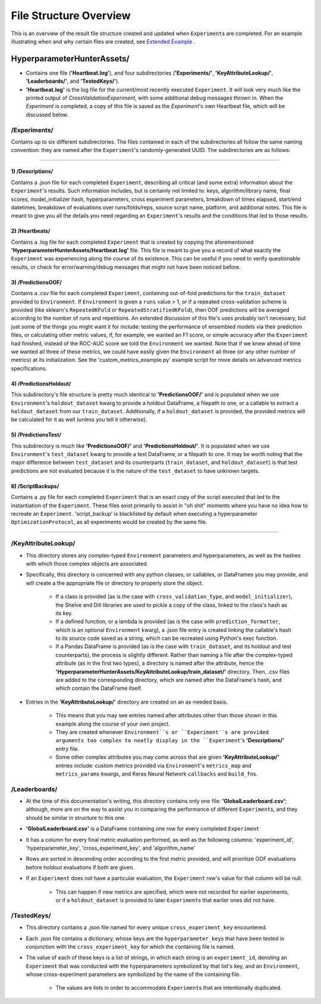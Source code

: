File Structure Overview
***********************

This is an overview of the result file structure created and updated when ``Experiment``\s are completed.
For an example illustrating when and why certain files are created, see `Extended Example <../examples/extended_example.ipynb>`__ .

HyperparameterHunterAssets/
===========================

* Contains one file (**'Heartbeat.log'**), and four subdirectories (**'Experiments/'**, **'KeyAttributeLookup/'**,
  **'Leaderboards/'**, and **'TestedKeys/'**).
* **'Heartbeat.log'** is the log file for the current/most recently executed ``Experiment``. It will look very much like the
  printed output of `CrossValidationExperiment`, with some additional debug messages thrown in. When the `Experiment` is
  completed, a copy of this file is saved as the `Experiment`'s own Heartbeat file, which will be discussed below.

/**Experiments/**
-----------------
Contains up to six different subdirectories. The files contained in each of the subdirectories all follow the same naming
convention: they are named after the ``Experiment``'s randomly-generated UUID. The subdirectories are as follows:

----

1) /Descriptions/
~~~~~~~~~~~~~~~~~
Contains a .json file for each completed ``Experiment``, describing all critical (and some extra) information about the
``Experiment``'s results. Such information includes, but is certainly not limited to: keys, algorithm/library name, final scores,
model_initializer hash, hyperparameters, cross experiment parameters, breakdown of times elapsed, start/end datetimes,
breakdown of evaluations over runs/folds/reps, source script name, platform, and additional notes. This file is meant to give you
all the details you need regarding an ``Experiment``'s results and the conditions that led to those results.

2) /Heartbeats/
~~~~~~~~~~~~~~~
Contains a .log file for each completed ``Experiment`` that is created by copying the aforementioned
**'HyperparameterHunterAssets/Heartbeat.log'** file. This file is meant to give you a record of what exactly the ``Experiment``
was experiencing along the course of its existence. This can be useful if you need to verify questionable results, or check for
error/warning/debug messages that might not have been noticed before.

3) /PredictionsOOF/
~~~~~~~~~~~~~~~~~~~
Contains a .csv file for each completed ``Experiment``, containing out-of-fold predictions for the ``train_dataset`` provided to
``Environment``. If ``Environment`` is given a ``runs`` value > 1, or if a repeated cross-validation scheme is provided (like
sklearn's ``RepeatedKFold`` or ``RepeatedStratifiedKFold``), then OOF predictions will be averaged according to the number of
runs and repetitions. An extended discussion of this file's uses probably isn't necessary, but just some of the things you might
want it for include: testing the performance of ensembled models via their prediction files, or calculating other metric values,
if, for example, we wanted an F1 score, or simple accuracy after the ``Experiment`` had finished, instead of the ROC-AUC score we
told the ``Environment`` we wanted. Note that if we knew ahead of time we wanted all three of these metrics, we could have easily
given the ``Environment`` all three (or any other number of metrics) at its initialization. See the 'custom_metrics_example.py'
example script for more details on advanced metrics specifications.

4) /PredictionsHoldout/
~~~~~~~~~~~~~~~~~~~~~~~
This subdirectory's file structure is pretty much identical to **'PredictionsOOF/'** and is populated when we use
``Environment``'s ``holdout_dataset`` kwarg to provide a holdout DataFrame, a filepath to one, or a callable to extract a
``holdout_dataset`` from our ``train_dataset``. Additionally, if a ``holdout_dataset`` is provided, the provided metrics will be
calculated for it as well (unless you tell it otherwise).

5) /PredictionsTest/
~~~~~~~~~~~~~~~~~~~~
This subdirectory is much like **'PredictionsOOF/'** and **'PredictionsHoldout/'**. It is populated when we use ``Environment``'s
``test_dataset`` kwarg to provide a test DataFrame, or a filepath to one. It may be worth noting that the major difference
between ``test_dataset`` and its counterparts (``train_dataset``, and ``holdout_dataset``) is that test predictions are not
evaluated because it is the nature of the ``test_dataset`` to have unknown targets.

6) /ScriptBackups/
~~~~~~~~~~~~~~~~~~
Contains a .py file for each completed ``Experiment`` that is an exact copy of the script executed that led to the instantiation
of the ``Experiment``. These files exist primarily to assist in "oh shit" moments where you have no idea how to recreate an
``Experiment``. 'script_backup' is blacklisted by default when executing a hyperparameter ``OptimizationProtocol``, as all
experiments would be created by the same file.

----

/**KeyAttributeLookup/**
------------------------

* This directory stores any complex-typed ``Environment`` parameters and hyperparameters, as well as the hashes with which those
  complex objects are associated.
* Specifically, this directory is concerned with any python classes, or callables, or DataFrames you may provide, and will create
  a the appropriate file or directory to properly store the object.

    * If a class is provided (as is the case with ``cross_validation_type``, and ``model_initializer``), the Shelve and Dill
      libraries are used to pickle a copy of the class, linked to the class's hash as its key.
    * If a defined function, or a lambda is provided (as is the case with ``prediction_formatter``, which is an optional
      ``Environment`` kwarg), a .json file entry is created linking the callable's hash to its source code saved as a string,
      which can be recreated using Python's exec function.
    * If a Pandas DataFrame is provided (as is the case with ``train_dataset``, and its holdout and test counterparts), the
      process is slightly different. Rather than naming a file after the complex-typed attribute (as in the first two types), a
      directory is named after the attribute, hence the **'HyperparameterHunterAssets/KeyAttributeLookup/train_dataset/'**
      directory. Then, .csv files are added to the corresponding directory, which are named after the DataFrame's hash, and
      which contain the DataFrame itself.

* Entries in the **'KeyAttributeLookup/'** directory are created on an as-needed basis.

    * This means that you may see entries named after attributes other than those shown in this example along the course of your
      own project.
    * They are created whenever ``Environment``s or ``Experiment``s are provided arguments too complex to neatly display in the
      ``Experiment``'s **'Descriptions/'** entry file.
    * Some other complex attributes you may come across that are given **'KeyAttributeLookup/'** entries include: custom metrics
      provided via ``Environment``'s ``metrics_map`` and ``metrics_params`` kwargs, and Keras Neural Network ``callbacks`` and
      ``build_fn``\s.

/**Leaderboards/**
------------------
* At the time of this documentation's writing, this directory contains only one file: **'GlobalLeaderboard.csv'**; although, more
  are on the way to assist you in comparing the performance of different ``Experiment``\s, and they should be similar in structure
  to this one.
* **'GlobalLeaderboard.csv'** is a DataFrame containing one row for every completed ``Experiment``
* It has a column for every final metric evaluation performed, as well as the following columns: 'experiment_id',
  'hyperparameter_key', 'cross_experiment_key', and 'algorithm_name'
* Rows are sorted in descending order according to the first metric provided, and will prioritize OOF evaluations before holdout
  evaluations if both are given.
* If an ``Experiment`` does not have a particular evaluation, the ``Experiment`` row's value for that column will be null.

    * This can happen if new metrics are specified, which were not recorded for earlier experiments, or if a ``holdout_dataset``
      is provided to later ``Experiment``\s that earlier ones did not have.

/**TestedKeys/**
----------------
* This directory contains a .json file named for every unique ``cross_experiment_key`` encountered.
* Each .json file contains a dictionary, whose keys are the ``hyperparameter_key``\s that have been tested in conjunction with
  the ``cross_experiment_key`` for which the containing file is named.
* The value of each of these keys is a list of strings, in which each string is an ``experiment_id``, denoting an ``Experiment``
  that was conducted with the hyperparameters symbolized by that list's key, and an ``Environment``, whose cross-experiment
  parameters are symbolized by the name of the containing file.

    * The values are lists in order to accommodate ``Experiment``\s that are intentionally duplicated.







